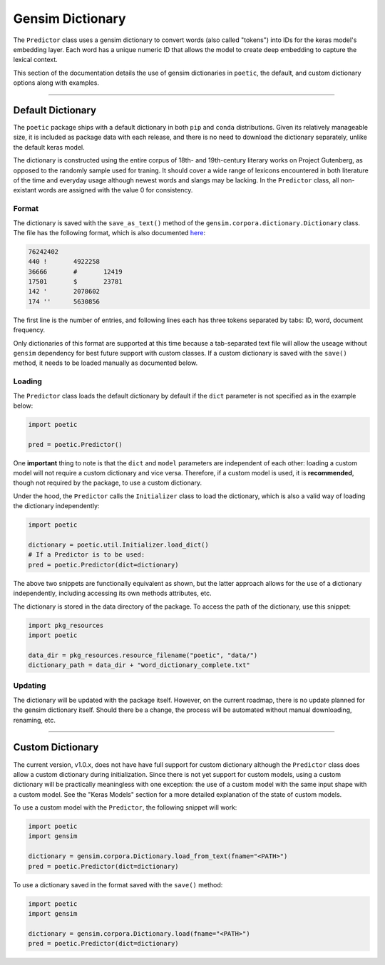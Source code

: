 =============================
Gensim Dictionary
=============================

The ``Predictor`` class uses a gensim dictionary to convert words (also called "tokens") into IDs
for the keras model's embedding layer. Each word has a unique numeric ID that allows the model to
create deep embedding to capture the lexical context.

This section of the documentation details the use of gensim dictionaries in ``poetic``, the default,
and custom dictionary options along with examples.

--------------------------------------------------------------

*******************
Default Dictionary
*******************

The ``poetic`` package ships with a default dictionary in both ``pip`` and ``conda`` distributions.
Given its relatively manageable size, it is included as package data with each release, and there 
is no need to download the dictionary separately, unlike the default keras model.

The dictionary is constructed using the entire corpus of 18th- and 19th-century literary works on 
Project Gutenberg, as opposed to the randomly sample used for traning. It should cover a wide range 
of lexicons encountered in both literature of the time and everyday usage although newest words and 
slangs may be lacking. In the ``Predictor`` class, all non-existant words are assigned with the 
value 0 for consistency. 

Format
-------

The dictionary is saved with the ``save_as_text()`` method of the 
``gensim.corpora.dictionary.Dictionary`` class. The file has the following format, which is 
also documented `here <https://radimrehurek.com/gensim/corpora/dictionary.html>`_:

.. code-block::

    76242402
    440	!	4922258
    36666	#	12419
    17501	$	23781
    142	'	2078602
    174	''	5630856

The first line is the number of entries, and following lines each has three tokens separated by
tabs: ID, word, document frequency.

Only dictionaries of this format are supported at this time because a tab-separated text file will
allow the useage without ``gensim`` dependency for best future support with custom classes. If a
custom dictionary is saved with the ``save()`` method, it needs to be loaded manually as documented
below.


Loading
--------

The ``Predictor`` class loads the default dictionary by default if the ``dict`` parameter is not
specified as in the example below: 

.. code-block:: python

    import poetic

    pred = poetic.Predictor()

One **important** thing to note is that the ``dict`` and ``model`` parameters are independent of
each other: loading a custom model will not require a custom dictionary and vice versa. Therefore,
if a custom model is used, it is **recommended**, though not required by the package, to use a custom
dictionary. 

Under the hood, the ``Predictor`` calls the ``Initializer`` class to load the dictionary, which is
also a valid way of loading the dictionary independently:

.. code-block:: python

    import poetic

    dictionary = poetic.util.Initializer.load_dict()
    # If a Predictor is to be used:
    pred = poetic.Predictor(dict=dictionary)

The above two snippets are functionally equivalent as shown, but the latter approach allows for
the use of a dictionary independently, including accessing its own methods attributes, etc.

The dictionary is stored in the data directory of the package. To access the path of the dictionary,
use this snippet:

.. code-block:: python

    import pkg_resources
    import poetic

    data_dir = pkg_resources.resource_filename("poetic", "data/")
    dictionary_path = data_dir + "word_dictionary_complete.txt"

Updating
---------

The dictionary will be updated with the package itself. However, on the current roadmap, there is
no update planned for the gensim dictionary itself. Should there be a change, the process will
be automated without manual downloading, renaming, etc.

--------------------------------------------------------------

*******************
Custom Dictionary
*******************

The current version, v1.0.x, does not have have full support for custom dictionary although
the ``Predictor`` class does allow a custom dictionary during initialization. Since there is
not yet support for custom models, using a custom dictionary will be practically meaningless
with one exception: the use of a custom model with the same input shape with a custom model.
See the "Keras Models" section for a more detailed explanation of the state of custom models.

To use a custom model with the ``Predictor``, the following snippet will work:

.. code-block:: python

    import poetic
    import gensim

    dictionary = gensim.corpora.Dictionary.load_from_text(fname="<PATH>")
    pred = poetic.Predictor(dict=dictionary)

To use a dictionary saved in the format saved with the ``save()`` method:

.. code-block:: python

    import poetic
    import gensim

    dictionary = gensim.corpora.Dictionary.load(fname="<PATH>")
    pred = poetic.Predictor(dict=dictionary)